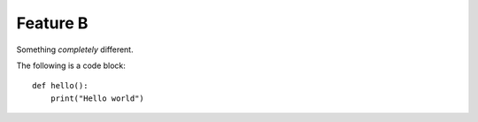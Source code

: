 Feature B
=========

Something *completely* different.

The following is a code block::

    def hello():
        print("Hello world")
